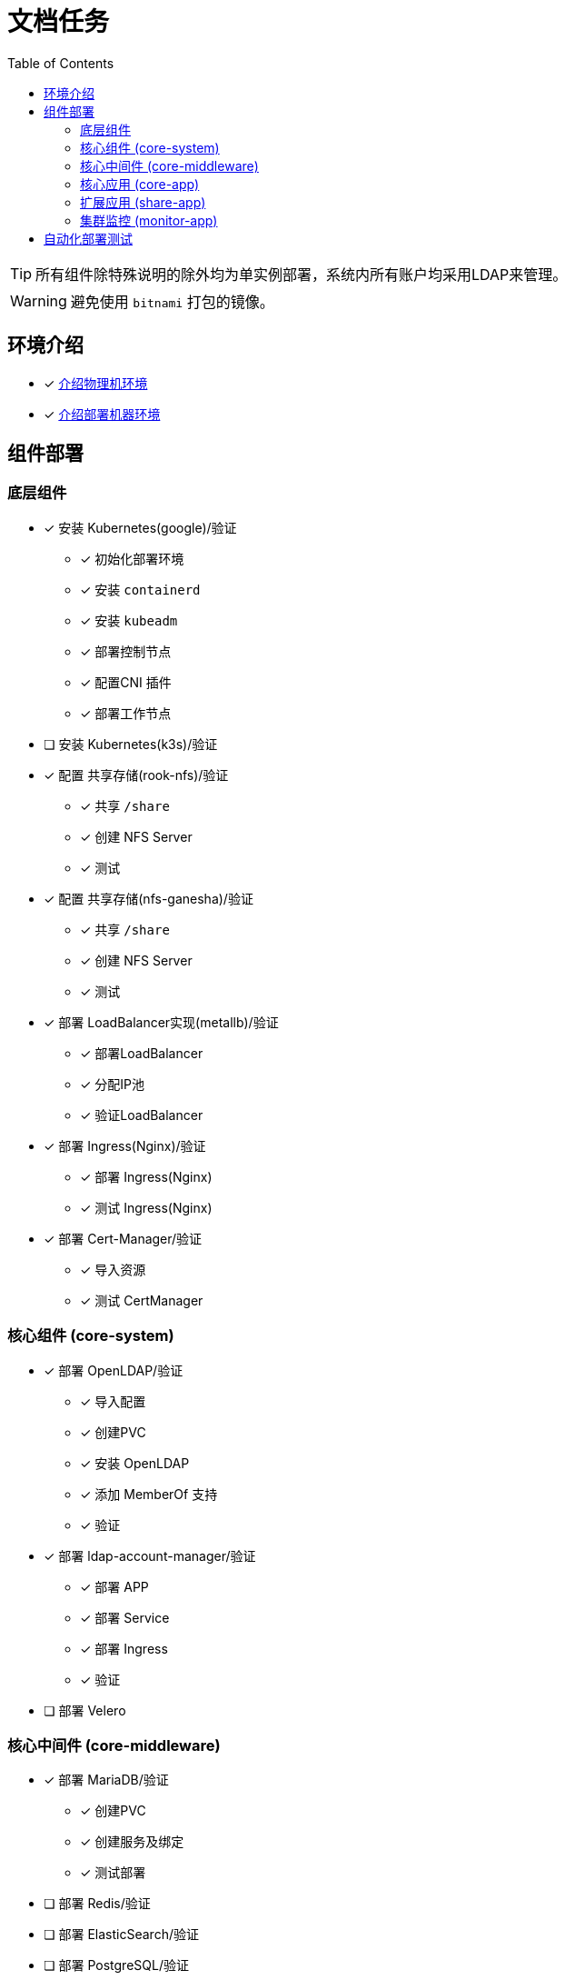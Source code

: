 = 文档任务
:experimental:
:icons: font
:toc: left
:source-highlighter: rouge

TIP: 所有组件除特殊说明的除外均为单实例部署，系统内所有账户均采用LDAP来管理。

WARNING: 避免使用 `bitnami` 打包的镜像。

== 环境介绍

* [x] link:./zz-document/other/HARDWARE_INFO.adoc[介绍物理机环境]
* [x] link:./zz-document/other/HARDWARE_INFO.adoc[介绍部署机器环境]

== 组件部署

=== 底层组件

* [x] 安装 Kubernetes(google)/验证
** [x] 初始化部署环境
** [x] 安装 `containerd`
** [x] 安装 `kubeadm`
** [x] 部署控制节点
** [x] 配置CNI 插件
** [x] 部署工作节点
* [ ] 安装 Kubernetes(k3s)/验证
//TODO
* [x] 配置 共享存储(rook-nfs)/验证
** [x] 共享 `/share`
** [x] 创建 NFS Server
** [x] 测试
* [x] 配置 共享存储(nfs-ganesha)/验证
** [x] 共享 `/share`
** [x] 创建 NFS Server
** [x] 测试
* [x] 部署 LoadBalancer实现(metallb)/验证
** [x] 部署LoadBalancer
** [x] 分配IP池
** [x] 验证LoadBalancer
* [x] 部署 Ingress(Nginx)/验证
** [x] 部署 Ingress(Nginx)
** [x] 测试 Ingress(Nginx)
* [x] 部署 Cert-Manager/验证
** [x] 导入资源
** [x] 测试 CertManager

=== 核心组件 (core-system)

* [x] 部署 OpenLDAP/验证
** [x] 导入配置
** [x] 创建PVC
** [x] 安装 OpenLDAP
** [x] 添加 MemberOf 支持
** [x] 验证
* [x] 部署 ldap-account-manager/验证
** [x] 部署 APP
** [x] 部署 Service
** [x] 部署 Ingress
** [x] 验证
* [ ] 部署 Velero
//TODO

=== 核心中间件 (core-middleware)

* [x] 部署 MariaDB/验证
** [x] 创建PVC
** [x] 创建服务及绑定
** [x] 测试部署
* [ ] 部署 Redis/验证
* [ ] 部署 ElasticSearch/验证
* [ ] 部署 PostgreSQL/验证

=== 核心应用 (core-app)

* [ ] 部署 Nexus3/验证
* [ ] 部署 Gitlab/验证

=== 扩展应用 (share-app)

* [ ] 部署 Gitlab-Runner/验证
* [ ] 部署 Jellyfin/验证
* [ ] 部署 V2ray/验证

=== 集群监控 (monitor-app)

* [ ] 部署 Prometheus/验证
* [ ] 部署 AlertManager/验证
* [ ] 部署 Grafana/验证
* [ ] 部署 NodeExporter/验证

== 自动化部署测试

* [ ] 使用 Gitlab Actions 做自动化测试
* [ ] 使用 Gitlab Runner 做自动化测试
